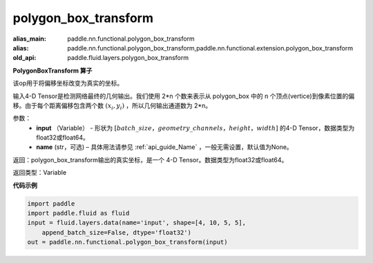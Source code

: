 .. _cn_api_fluid_layers_polygon_box_transform:

polygon_box_transform
-------------------------------

.. py:function:: paddle.fluid.layers.polygon_box_transform(input, name=None)

:alias_main: paddle.nn.functional.polygon_box_transform
:alias: paddle.nn.functional.polygon_box_transform,paddle.nn.functional.extension.polygon_box_transform
:old_api: paddle.fluid.layers.polygon_box_transform



**PolygonBoxTransform 算子**

该op用于将偏移坐标改变为真实的坐标。

输入4-D Tensor是检测网络最终的几何输出。我们使用 2*n 个数来表示从 polygon_box 中的 n 个顶点(vertice)到像素位置的偏移。由于每个距离偏移包含两个数 :math:`(x_i, y_i)` ，所以几何输出通道数为 2*n。

参数：
    - **input** （Variable） - 形状为 :math:`[batch\_size，geometry\_channels，height，width]` 的4-D Tensor，数据类型为float32或float64。
    - **name** (str，可选) – 具体用法请参见 :ref:`api_guide_Name` ，一般无需设置，默认值为None。

返回：polygon_box_transform输出的真实坐标，是一个 4-D Tensor。数据类型为float32或float64。

返回类型：Variable

**代码示例**

..  code-block:: python

    import paddle
    import paddle.fluid as fluid
    input = fluid.layers.data(name='input', shape=[4, 10, 5, 5],
        append_batch_size=False, dtype='float32')
    out = paddle.nn.functional.polygon_box_transform(input)

